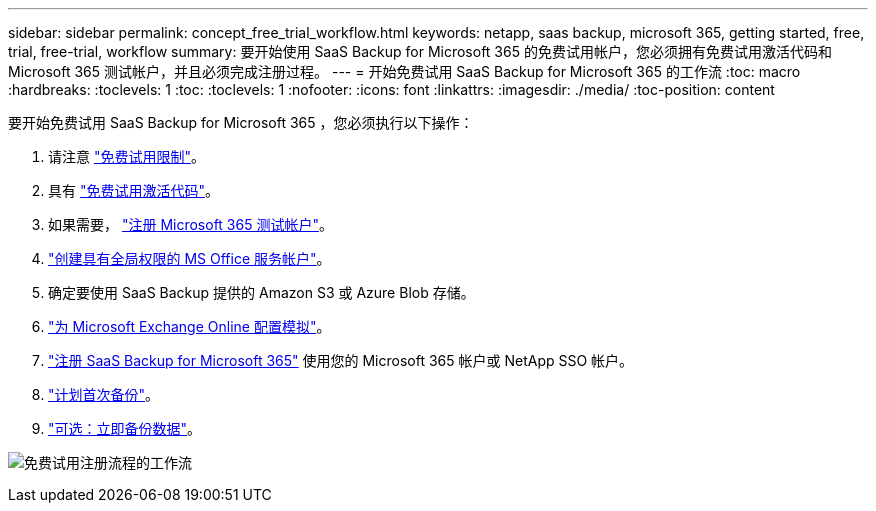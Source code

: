 ---
sidebar: sidebar 
permalink: concept_free_trial_workflow.html 
keywords: netapp, saas backup, microsoft 365, getting started, free, trial, free-trial, workflow 
summary: 要开始使用 SaaS Backup for Microsoft 365 的免费试用帐户，您必须拥有免费试用激活代码和 Microsoft 365 测试帐户，并且必须完成注册过程。 
---
= 开始免费试用 SaaS Backup for Microsoft 365 的工作流
:toc: macro
:hardbreaks:
:toclevels: 1
:toc: 
:toclevels: 1
:nofooter: 
:icons: font
:linkattrs: 
:imagesdir: ./media/
:toc-position: content


[role="lead"]
要开始免费试用 SaaS Backup for Microsoft 365 ，您必须执行以下操作：

. 请注意 link:concept_free_trial_restrictions.html["免费试用限制"]。
. 具有 link:task_registering_for_free_trial_activation_code.html["免费试用激活代码"]。
. 如果需要， link:task_signing_up_for_o365_free_trial.html["注册 Microsoft 365 测试帐户"]。
. link:task_creating_msservice_account_with_global_permissions.html["创建具有全局权限的 MS Office 服务帐户"]。
. 确定要使用 SaaS Backup 提供的 Amazon S3 或 Azure Blob 存储。
. link:task_configuring_impersonation.html["为 Microsoft Exchange Online 配置模拟"]。
. link:task_signing_up_for_saasbkup_free_trial.html["注册 SaaS Backup for Microsoft 365"] 使用您的 Microsoft 365 帐户或 NetApp SSO 帐户。
. link:task_scheduling_first_backup.html["计划首次备份"]。
. link:task_performing_immediate_backup_of_policy.html["可选：立即备份数据"]。


image:O365_workflow_free_trial_signup.gif["免费试用注册流程的工作流"]
